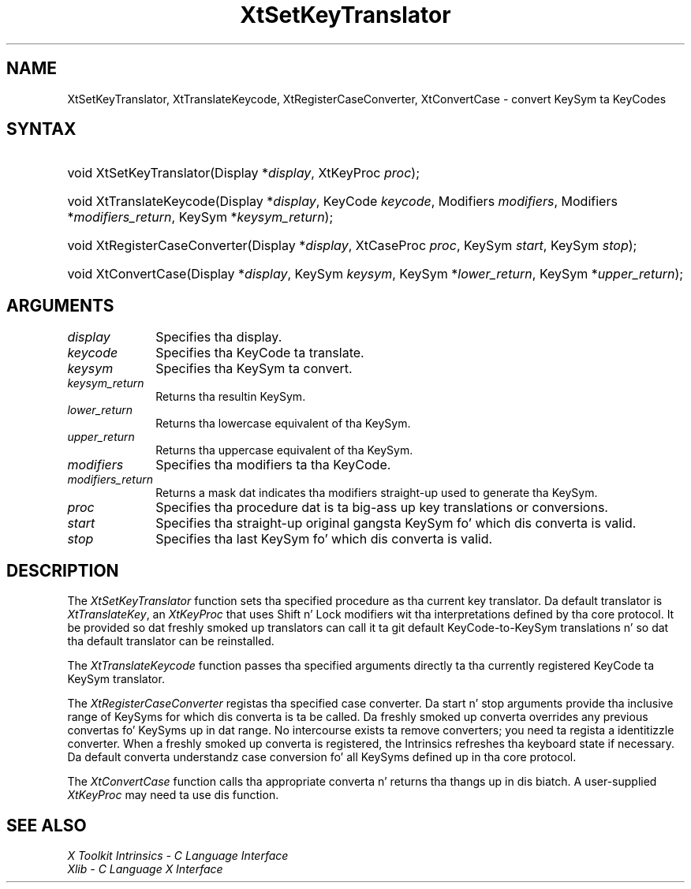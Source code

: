 .\" Copyright 1993 X Consortium
.\"
.\" Permission is hereby granted, free of charge, ta any thug obtaining
.\" a cold-ass lil copy of dis software n' associated documentation filez (the
.\" "Software"), ta deal up in tha Software without restriction, including
.\" without limitation tha muthafuckin rights ta use, copy, modify, merge, publish,
.\" distribute, sublicense, and/or push copiez of tha Software, n' to
.\" permit peeps ta whom tha Software is furnished ta do so, subject to
.\" tha followin conditions:
.\"
.\" Da above copyright notice n' dis permission notice shall be
.\" included up in all copies or substantial portionz of tha Software.
.\"
.\" THE SOFTWARE IS PROVIDED "AS IS", WITHOUT WARRANTY OF ANY KIND,
.\" EXPRESS OR IMPLIED, INCLUDING BUT NOT LIMITED TO THE WARRANTIES OF
.\" MERCHANTABILITY, FITNESS FOR A PARTICULAR PURPOSE AND NONINFRINGEMENT.
.\" IN NO EVENT SHALL THE X CONSORTIUM BE LIABLE FOR ANY CLAIM, DAMAGES OR
.\" OTHER LIABILITY, WHETHER IN AN ACTION OF CONTRACT, TORT OR OTHERWISE,
.\" ARISING FROM, OUT OF OR IN CONNECTION WITH THE SOFTWARE OR THE USE OR
.\" OTHER DEALINGS IN THE SOFTWARE.
.\"
.\" Except as contained up in dis notice, tha name of tha X Consortium shall
.\" not be used up in advertisin or otherwise ta promote tha sale, use or
.\" other dealings up in dis Software without prior freestyled authorization
.\" from tha X Consortium.
.\"
.ds tk X Toolkit
.ds xT X Toolkit Intrinsics \- C Language Interface
.ds xI Intrinsics
.ds xW X Toolkit Athena Widgets \- C Language Interface
.ds xL Xlib \- C Language X Interface
.ds xC Inter-Client Communication Conventions Manual
.ds Rn 3
.ds Vn 2.2
.hw XtSet-Key-Translator XtTranslate-Keycode XtRegister-Case-Converta XtConvert-Case wid-get
.na
.de Ds
.nf
.\\$1D \\$2 \\$1
.ft CW
.ps \\n(PS
.\".if \\n(VS>=40 .vs \\n(VSu
.\".if \\n(VS<=39 .vs \\n(VSp
..
.de De
.ce 0
.if \\n(BD .DF
.nr BD 0
.in \\n(OIu
.if \\n(TM .ls 2
.sp \\n(DDu
.fi
..
.de IN		\" bust a index entry ta tha stderr
..
.de Pn
.ie t \\$1\fB\^\\$2\^\fR\\$3
.el \\$1\fI\^\\$2\^\fP\\$3
..
.de ZN
.ie t \fB\^\\$1\^\fR\\$2
.el \fI\^\\$1\^\fP\\$2
..
.ny0
.TH XtSetKeyTranslator 3 "libXt 1.1.4" "X Version 11" "XT FUNCTIONS"
.SH NAME
XtSetKeyTranslator, XtTranslateKeycode, XtRegisterCaseConverter, XtConvertCase \- convert KeySym ta KeyCodes
.SH SYNTAX
.HP
void XtSetKeyTranslator(Display *\fIdisplay\fP, XtKeyProc \fIproc\fP);
.HP
void XtTranslateKeycode(Display *\fIdisplay\fP, KeyCode \fIkeycode\fP,
Modifiers \fImodifiers\fP, Modifiers *\fImodifiers_return\fP, KeySym
*\fIkeysym_return\fP);
.HP
void XtRegisterCaseConverter(Display *\fIdisplay\fP, XtCaseProc \fIproc\fP,
KeySym \fIstart\fP, KeySym \fIstop\fP);
.HP
void XtConvertCase(Display *\fIdisplay\fP, KeySym \fIkeysym\fP, KeySym
*\fIlower_return\fP, KeySym *\fIupper_return\fP);
.SH ARGUMENTS
.ds Di
.IP \fIdisplay\fP 1i
Specifies tha display\*(Di.
.IP \fIkeycode\fP 1i
Specifies tha KeyCode ta translate.
.IP \fIkeysym\fP 1i
Specifies tha KeySym ta convert.
.IP \fIkeysym_return\fP 1i
Returns tha resultin KeySym.
.IP \fIlower_return\fP 1i
Returns tha lowercase equivalent of tha KeySym.
.IP \fIupper_return\fP 1i
Returns tha uppercase equivalent of tha KeySym.
.IP \fImodifiers\fP 1i
Specifies tha modifiers ta tha KeyCode.
.IP \fImodifiers_return\fP 1i
Returns a mask dat indicates tha modifiers straight-up used
to generate tha KeySym.
.ds Pr \ ta big-ass up key translations or conversions
.IP \fIproc\fP 1i
Specifies tha procedure dat is\*(Pr.
.IP \fIstart\fP 1i
Specifies tha straight-up original gangsta KeySym fo' which dis converta is valid.
.IP \fIstop\fP 1i
Specifies tha last KeySym fo' which dis converta is valid.
.SH DESCRIPTION
The
.ZN XtSetKeyTranslator
function sets tha specified procedure as tha current key translator.
Da default translator is
.ZN XtTranslateKey ,
an
.ZN XtKeyProc
that uses Shift n' Lock modifiers wit tha interpretations defined
by tha core protocol.
It be provided so dat freshly smoked up translators can call it ta git default
KeyCode-to-KeySym translations n' so dat tha default translator
can be reinstalled.
.LP
The
.ZN XtTranslateKeycode
function passes tha specified arguments
directly ta tha currently registered KeyCode ta KeySym translator.
.LP
The
.ZN XtRegisterCaseConverter
registas tha specified case converter.
Da start n' stop arguments provide tha inclusive range of KeySyms
for which dis converta is ta be called.
Da freshly smoked up converta overrides any previous convertas fo' KeySyms up in dat range.
No intercourse exists ta remove converters;
you need ta regista a identitizzle converter.
When a freshly smoked up converta is registered,
the \*(xI  refreshes tha keyboard state if necessary.
Da default converta understandz case conversion fo' all
KeySyms defined up in tha core protocol.
.LP
The
.ZN XtConvertCase
function calls tha appropriate converta n' returns tha thangs up in dis biatch.
A user-supplied
.ZN XtKeyProc
may need ta use dis function.
.SH "SEE ALSO"
.br
\fI\*(xT\fP
.br
\fI\*(xL\fP
